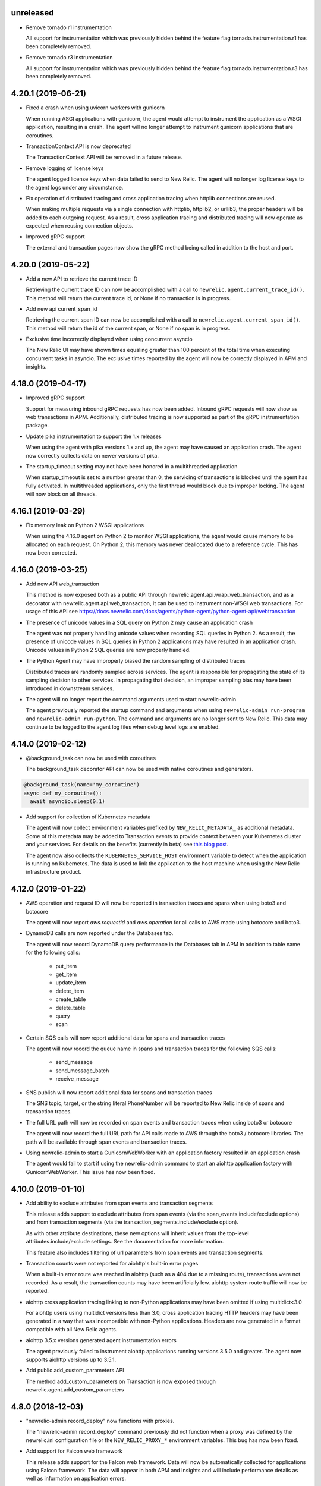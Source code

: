 unreleased
----------

- Remove tornado r1 instrumentation
  
  All support for instrumentation which was previously hidden behind
  the feature flag tornado.instrumentation.r1 has been completely removed.

- Remove tornado r3 instrumentation

  All support for instrumentation which was previously hidden behind 
  the feature flag tornado.instrumentation.r3 has been completely removed.

4.20.1 (2019-06-21)
-------------------

- Fixed a crash when using uvicorn workers with gunicorn

  When running ASGI applications with gunicorn, the agent would attempt to
  instrument the application as a WSGI application, resulting in a crash. The
  agent will no longer attempt to instrument gunicorn applications that are
  coroutines.

- TransactionContext API is now deprecated

  The TransactionContext API will be removed in a future release.

- Remove logging of license keys

  The agent logged license keys when data failed to send to New Relic.
  The agent will no longer log license keys to the agent logs under any
  circumstance.

- Fix operation of distributed tracing and cross application tracing when
  httplib connections are reused.

  When making multiple requests via a single connection with httplib, httplib2,
  or urllib3, the proper headers will be added to each outgoing request. As a
  result, cross application tracing and distributed tracing will now operate as
  expected when reusing connection objects.

- Improved gRPC support

  The external and transaction pages now show the gRPC method being called in
  addition to the host and port.

4.20.0 (2019-05-22)
-------------------

- Add a new API to retrieve the current trace ID

  Retrieving the current trace ID can now be accomplished with a call to
  ``newrelic.agent.current_trace_id()``. This method will return the current
  trace id, or None if no transaction is in progress. 

- Add new api current_span_id

  Retrieving the current span ID can now be accomplished with a call to
  ``newrelic.agent.current_span_id()``. This method will return the id of the
  current span, or None if no span is in progress. 

- Exclusive time incorrectly displayed when using concurrent asyncio

  The New Relic UI may have shown times equaling greater than 100 percent of
  the total time when executing concurrent tasks in asyncio. The exclusive
  times reported by the agent will now be correctly displayed in APM and
  insights.

4.18.0 (2019-04-17)
----------

- Improved gRPC support

  Support for measuring inbound gRPC requests has now been added. Inbound gRPC
  requests will now show as web transactions in APM. Additionally, distributed
  tracing is now supported as part of the gRPC instrumentation package.

- Update pika instrumentation to support the 1.x releases

  When using the agent with pika versions 1.x and up, the agent may have caused
  an application crash. The agent now correctly collects data on newer versions
  of pika.

- The startup_timeout setting may not have been honored in a multithreaded application

  When startup_timeout is set to a number greater than 0, the servicing of
  transactions is blocked until the agent has fully activated. In multithreaded
  applications, only the first thread would block due to improper locking. The
  agent will now block on all threads.

4.16.1 (2019-03-29)
-------------------

- Fix memory leak on Python 2 WSGI applications

  When using the 4.16.0 agent on Python 2 to monitor WSGI applications, the
  agent would cause memory to be allocated on each request. On Python 2, this
  memory was never deallocated due to a reference cycle. This has now been
  corrected.

4.16.0 (2019-03-25)
-------------------

- Add new API web_transaction

  This method is now exposed both as a public API through newrelic.agent.api.wrap_web_transaction,
  and as a decorator with newrelic.agent.api.web_transaction,
  It can be used to instrument non-WSGI web transactions. For usage of this API see
  https://docs.newrelic.com/docs/agents/python-agent/python-agent-api/webtransaction

- The presence of unicode values in a SQL query on Python 2 may cause an application crash

  The agent was not properly handling unicode values when recording SQL queries
  in Python 2. As a result, the presence of unicode values in SQL queries in
  Python 2 applications may have resulted in an application crash. Unicode
  values in Python 2 SQL queries are now properly handled.

- The Python Agent may have improperly biased the random sampling of distributed traces

  Distributed traces are randomly sampled across services. The agent is
  responsible for propagating the state of its sampling decision to other
  services. In propagating that decision, an improper sampling bias may have
  been introduced in downstream services.

- The agent will no longer report the command arguments used to start newrelic-admin

  The agent previously reported the startup command and arguments when using
  ``newrelic-admin run-program`` and ``newrelic-admin run-python``. The command
  and arguments are no longer sent to New Relic. This data may continue to be
  logged to the agent log files when debug level logs are enabled.

4.14.0 (2019-02-12)
-------------------

- @background_task can now be used with coroutines

  The background_task decorator API can now be used with native coroutines and generators.

.. code-block:: python

  @background_task(name='my_coroutine')
  async def my_coroutine():
    await asyncio.sleep(0.1)


- Add support for collection of Kubernetes metadata

  The agent will now collect environment variables prefixed by
  ``NEW_RELIC_METADATA_`` as additional metadata. Some of this metadata may be
  added to Transaction events to provide context between your Kubernetes
  cluster and your services. For details on the benefits (currently in beta)
  see `this blog post <https://blog.newrelic.com/engineering/monitoring-application-performance-in-kubernetes/>`_.

  The agent now also collects the ``KUBERNETES_SERVICE_HOST`` environment
  variable to detect when the application is running on Kubernetes. The data is
  used to link the application to the host machine when using the New Relic
  infrastructure product.

4.12.0 (2019-01-22)
-------------------

- AWS operation and request ID will now be reported in transaction traces and
  spans when using boto3 and botocore

  The agent will now report `aws.requestId` and `aws.operation` for all calls
  to AWS made using botocore and boto3.

- DynamoDB calls are now reported under the Databases tab.

  The agent will now record DynamoDB query performance in the Databases tab in
  APM in addition to table name for the following calls:

    * put_item
    * get_item
    * update_item
    * delete_item
    * create_table
    * delete_table
    * query
    * scan

- Certain SQS calls will now report additional data for spans and transaction
  traces

  The agent will now record the queue name in spans and transaction traces for
  the following SQS calls:

    * send_message
    * send_message_batch
    * receive_message

- SNS publish will now report additional data for spans and transaction traces

  The SNS topic, target, or the string literal PhoneNumber will be reported to
  New Relic inside of spans and transaction traces.

- The full URL path will now be recorded on span events and transaction traces
  when using boto3 or botocore

  The agent will now record the full URL path for API calls made to AWS through
  the boto3 / botocore libraries. The path will be available through span
  events and transaction traces.

- Using newrelic-admin to start a GunicornWebWorker with an application factory
  resulted in an application crash

  The agent would fail to start if using the newrelic-admin command to start an
  aiohttp application factory with GunicornWebWorker. This issue has now been
  fixed.


4.10.0 (2019-01-10)
------------------

- Add ability to exclude attributes from span events and transaction segments

  This release adds support to exclude attributes from span events (via the
  span_events.include/exclude options) and from transaction segments (via the
  transaction_segments.include/exclude option).

  As with other attribute destinations, these new options will inherit values
  from the top-level attributes.include/exclude settings. See the documentation
  for more information.

  This feature also includes filtering of url parameters from span events and
  transaction segments.


- Transaction counts were not reported for aiohttp's built-in error pages

  When a built-in error route was reached in aiohttp (such as a 404 due to a
  missing route), transactions were not recorded. As a result, the transaction
  counts may have been artificially low. aiohttp system route traffic will now
  be reported.

- aiohttp cross application tracing linking to non-Python applications may have been
  omitted if using multidict<3.0

  For aiohttp users using multidict versions less than 3.0, cross application
  tracing HTTP headers may have been generated in a way that was incompatible
  with non-Python applications. Headers are now generated in a format
  compatible with all New Relic agents.

- aiohttp 3.5.x versions generated agent instrumentation errors

  The agent previously failed to instrument aiohttp applications running
  versions 3.5.0 and greater. The agent now supports aiohttp versions up to
  3.5.1.

- Add public add_custom_parameters API

  The method add_custom_parameters on Transaction is now exposed through
  newrelic.agent.add_custom_parameters

4.8.0 (2018-12-03)
------------------

- "newrelic-admin record_deploy" now functions with proxies.

  The "newrelic-admin record_deploy" command previously did not function when
  a proxy was defined by the newrelic.ini configuration file or the
  ``NEW_RELIC_PROXY_*`` environment variables. This bug has now been fixed.

- Add support for Falcon web framework

  This release adds support for the Falcon web framework. Data will now
  be automatically collected for applications using Falcon framework. The data
  will appear in both APM and Insights and will include performance details as
  well as information on application errors.

- Cross Application Tracing HTTP response headers were inserted on a 304 response

  When cross application tracing is enabled and the agent received a HTTP
  request from an application utilizing cross application tracing, the agent
  may have inserted additional response headers on a 304 HTTP response. The
  agent will no longer insert headers on a 304 response.


4.6.0 (2018-11-12)
------------------

- Monitoring of Lambda functions

  This release includes changes to the agent to enable monitoring of Lambda
  functions. If you are interested in learning more or previewing New Relic
  Lambda monitoring please email lambda_preview@newrelic.com.

- Improve naming of Sanic HTTPMethodView view handlers

  Sanic views that were defined using the HTTPMethodView class were previously
  all named HTTPMethodView.as_view.<locals>.view regardless of the actual class
  in use. The agent will now name transactions after the actual view handler
  class.

- Fix ignored error reporting in CherryPy instrumention

  When missing query parameters, unexpected query parameters, unexpected positional
  arguments, or duplicate arguments were present in the CherryPy framework, a
  TypeError exception was recorded even when an ignored response status code
  (such as a 404) was generated. An error is no longer recorded when it results in
  the generation of an ignored status code.

- Excluding `request.uri` from transaction trace attributes hides it in the UI

  When `request.uri` is added to either `attributes.exclude` or
  `transaction_tracer.attributes.exclude`, the value will now no longer appear
  in the APM UI for transaction traces.

- Ability to disable sending `request.uri` as part of error traces

  Error traces will now respect excluding `request.uri` when added to the
  attributes.exclude list in the newrelic.ini configuration file.

- Fix tracing of functions returning generators

  When tracing generators whose parent traces have ended an error was seen
  in the logs "Transaction ended but current_node is not Sentinel." This has
  now been fixed.


4.4.1 (2018-09-21)
------------------

- The creation of sampled events sometimes raised an exception in Python 3

  When more events (Transaction, Transaction Error, Custom, or Span) were
  created than allowed per harvest period in Python 3, sometimes a `TypeError:
  '<' not supported between instances of 'dict' and 'dict'` was raised. This
  issue has now been fixed.


4.4.0 (2018-09-11)
------------------

- Add instrumentation for Sanic framework

  Data is now automatically collected for applications using the Sanic
  framework. Data for Sanic applications will appear in both APM and Insights.
  Additionally, cross application tracing and distributed tracing is supported
  for incoming requests for Sanic applications. In addition to service maps,
  Sanic applications will now show the calling application in transaction
  traces.

- Explain plans were not generated when using psycopg2 named cursors

  When using named cursors in psycopg2, the agent attempted to generate an
  explain plan using the same named cursor. This resulted in a syntax error
  when the query was issued to the database. When using the default connection
  and cursor factories, the agent will now execute the explain query using only
  unnamed cursors.

- Convert bytes-like SQL statements to strings before obfuscating

  If a bytes-like object is used instead of a string when making a SQL call, a
  traceback was seen in the logs with `TypeError: cannot use a string pattern
  on a bytes-like object`. This issue has now been fixed.

- Save settings to `MessageTrace` objects

  If an external call using an instrumented http external library (for example
  `requests`) was used within a `MessageTrace`, a traceback was seen in the
  logs with `AttributeError: 'MessageTrace' object has no attribute
  'settings'`. This issue has now been fixed.


4.2.0 (2018-07-31)
------------------

- Distributed Tracing support

  Distributed tracing lets you see the path that a request takes as it travels
  through your distributed system. By showing the distributed activity through
  a unified view, you can troubleshoot and understand a complex system better
  than ever before.

  Distributed tracing is available with an APM Pro or equivalent subscription.
  To see a complete distributed trace, you need to enable the feature on a set
  of neighboring services. Enabling distributed tracing changes the behavior of
  some New Relic features, so carefully consult the [transition
  guide](https://docs.newrelic.com/docs/transition-guide-distributed-tracing)
  before you enable this feature.

  To enable distributed tracing, add `distributed_tracing.enabled = true` to
  your newrelic.ini file or use the environment variable
  `NEW_RELIC_DISTRIBUTED_TRACING_ENABLED=true`.

- Add support for tracing Pyramid tweens

  [Pyramid tweens](https://docs.pylonsproject.org/projects/pyramid/en/latest/glossary.html#term-tween)
  are now automatically timed and added to the transaction detail view. The
  time spent in a Pyramid tween will be displayed in the transaction breakdown
  table and in the trace details of a transaction trace.

- Custom Insights event data attached to transactions in excess of 100 events
  were omitted

  The agent may have failed to send custom event data (record_custom_event) to
  insights when recorded as part of a Transaction containing over 100 custom
  events. This issue has now been corrected.

- Provide configuration option for custom CA bundle.

  Customers can now use the `ca_bundle_path` configuration option or set the
  `NEW_RELIC_CA_BUNDLE_PATH` environment variable to set the path to a local CA
  bundle. This CA bundle will be used to validate the SSL certificate presented
  by New Relic's data collection service.


4.0.0 (2018-07-23)
------------------

- Remove support for Python 2.6 / Python 3.3

  Python 2.6 and Python 3.3 are no longer supported by the Python Agent.

- Remove add_user_attribute APIs from the agent.

  The add_user_attribute and add_user_attributes APIs have been removed from
  the agent.  These APIs have been replaced with
  newrelic.agent.add_custom_parameter and newrelic.agent.add_custom_parameters.

- Remove wrap_callable API from the agent.

  The wrap_callable API has been removed from the agent. This API has been
  replaced with newrelic.agent.FunctionWrapper.


3.4.0 (2018-07-12)
------------------

- Agent raises a KeyError: 'NEW_RELIC_ADMIN_COMMAND' exception causing a crash

  Under certain conditions, using the newrelic-admin wrapper script could cause
  an application to crash shortly after startup with a KeyError exception. The
  cause of the crash has been addressed.

- Agent raises an AttributeError on Python 3 when using WSGI overrides with
  multiple app names

  When using WSGI environ overrides to specify multiple app names as described
  in the docs
  https://docs.newrelic.com/docs/agents/manage-apm-agents/app-naming/use-multiple-names-app
  the agent will raise an AttributeError. This error has been corrected.

- Agent raises an AttributeError exception under rare conditions when halting
  a trace

  Under certain rare conditions, the agent might raise an exception when trying
  to trace an external call in a transaction that has been forcibly halted.
  The cause of the exception has been addressed.

- Agent raises a RuntimeError exception under particular conditions
  when using the Tornado r3 instrumentation

  When attempting to yield many times from a wrapped tornado.gen.coroutine
  when using Tornado's r3 instrumentation, a RuntimeError due to hitting
  the maximum recursion limit can occur. The cause of this exception has
  been patched.

- Support Python 3.7

  The New Relic Python Agent now supports Python 3.7.


3.2.2 (2018-06-11)
------------------

- Improved handling of celery max-tasks-per-child

  Data recorded by the Python Agent may not have been reported when
  celery was operated with the max-tasks-per-child setting. All data is now
  reported independent of the max tasks per child setting.

- Improve support for PyMongo v3.x

  PyMongo v3 added many new methods on the `pymongo.Collection` object that did
  not exist in v2. These methods have now been instrumented. Calls to these
  methods will now appear in APM.

- Scheduling tasks that run after a transaction ends causes an error

  Coroutines scheduled to execute after a transaction ends using create_task or
  ensure_future may have caused the runtime instrumentation error:
     The transaction already completed meaning a child called complete trace
     after the trace had been finalized.
  and subsequent crash. Coroutines that execute beyond the end of a transaction
  will no longer cause an error.


3.2.1 (2018-05-16)
------------------

- Do not run explain plans for psycopg2 connections using the ``async_`` kwarg

  As "async" is now a keyword in Python 3.7, psycopg2 now allows ``async_`` as an
  alias for its "async" kwarg for psycopg2.connect as of psycopg2 v2.7.4.
  Previously, explain plans were attempted for these connections and a
  traceback would be seen in the logs. This has now been fixed.

- Fix traceback when using callbacks as partials in pika consumers

  When passing a callback that is a functools partial to pika channel
  consumers, a traceback occurred in some instances. This issue has now been
  fixed.

- cx_Oracle database calls that use SessionPool objects were not recorded

  When using the cx_Oracle SessionPool interace, database transactions made
  through the acquired pool connection may not have been reported. Database
  transactions that using connections generated by SessionPool are now reported
  as expected.

- SQL targets for call statements may contain a period

  For a SQL command like `CALL foo.bar(:baz)`, APM would show metrics under the
  target name `foo` instead of the full name `foo.bar`. This has been fixed.


3.2.0 (2018-04-04)
------------------

- Fix CherryPy ignore by status code for exceptions using reason phrases

  CherryPy accepts string values for `HTTPError` status (reason phrases). When
  creating `HTTPError` exceptions in this way, responses were not properly
  ignored by status code. Responses generated by `HTTPError` exceptions using
  reason phrases are now properly ignored.

- Record Flask RESTful and Flask RestPlus exceptions

  Since Flask RESTful and Flask RestPlus handle all errors that are raised in
  their handlers, these errors were not being captured by the normal Flask
  instrumentation in the Python agent. Exception handling has now been added
  for these two components.

- Add request.uri attribute to transaction and error events

  The Python agent will now report request.uri as an attribute on transaction
  events and error events. To disable this feature, add request.uri to the
  attributes.exclude list in the newrelic.ini configuration file.

- Using send_file with Flask Compress middleware may have caused an application
  crash

  When using browser monitoring auto instrumentation on an application using
  Flask Compress, the use of the Flask send_file helper to send html files
  resulted in an application crash. This issue has now been resolved.

- Fix incorrect parenting for traces of coroutines scheduled with asyncio
  gather/ensure_future

  Coroutines scheduled with asyncio gather/ensure_future may have been reported
  as being a child of the wrong function. This issue has now been corrected.

- Add instrumentation hooks for the Cheroot WSGI server

  Any customers using Cheroot with an unsupported application framework will
  now see data reported in New Relic APM.


3.0.0 (2018-03-14)
------------------

- Removed previously deprecated APIs

  The following APIs have been removed:
    - transaction (use current_transaction)
    - name_transaction (use set_transaction_name)
    - Application.record_metric (use Application.record_custom_metric)
    - Application.record_metrics (use Application.record_custom_metrics)
    - Transaction.notice_error (use Transaction.record_exception)
    - Transaction.record_metric (use Transaction.record_custom_metric)
    - Transaction.name_transaction (use Transaction.set_transaction_name)

- Deprecate Transaction.add_user_attribute

  Transaction.add_user_attribute has been deprecated in favor of
  Transaction.add_custom_parameter. Transaction.add_user_attribute will be
  removed in a future release.

- Deprecate Transaction.add_user_attributes

  Transaction.add_user_attributes has been deprecated in favor of
  Transaction.add_custom_parameters. Transaction.add_user_attributes will be
  removed in a future release.

- Deprecate wrap_callable

  wrap_callable has been deprecated in favor of FunctionWrapper.
  wrap_callable will be removed in a future release.

- Remove data-source admin command

  The platform API (used by newrelic-admin data-source) has been removed.
  Please use data sources
  (https://docs.newrelic.com/docs/agents/python-agent/supported-features/
  python-custom-metrics#registering-a-data-source) in place of the platform
  API.

- SSL connections to New Relic are now mandatory.

  Prior to this version, using an SSL connection to New Relic was the default
  behavior. SSL connections are now enforced (not overrideable).

- Add automatic tracing of AIOHTTP 3 middleware

  In addition to the old-style middleware previously supported, the AIOHTTP 3
  style middleware is now automatically traced as part of the AIOHTTP
  instrumentation package.


2.106.0 (2018-02-28)
--------------------

- Support for AIOHTTP 3

  AIOHTTP major version 3 is now supported by the New Relic Python agent.


2.104.0 (2018-02-20)
--------------------

- Using asyncio.gather or asyncio.ensure_future now tracks transaction context.

  Prior to this release, using asyncio.gather or asyncio.ensure_future may
  result in certain traces (such as external calls) not being reported in the
  transaction. Traces scheduled with asyncio.gather or asyncio.ensure_future
  from within the context of a transaction should now be properly attributed to
  the transaction.

- Disabling SSL connections to New Relic has been deprecated

  SSL connections are enabled by default. In a future release, the option to
  disable SSL will be removed.


2.102.0 (2018-02-05)
--------------------

- Time trace APIs (such as function_trace) can now be used with coroutines.

  The following decorator APIs can now be used with native coroutines and generators:

  * function_trace
  * database_trace
  * datastore_trace
  * external_trace
  * message_trace
  * memcache_trace

  Example:

.. code-block:: python

  @function_trace(name='my_coroutine')
  async def my_coroutine():
    await asyncio.sleep(0.1)

- gRPC instrumentation used on Python 2.x can cause a memory leak

  When using gRPC on Python 2, gRPC futures would not be garbage collected
  resulting in a memory leak. gRPC futures will now be garbage collected.

- Instrumentation for Dropbox v8.0 and newer caused error log messages

  Dropbox client version 8.0 or higher raised instrumentation errors. These
  errors did not prevent metrics on Dropbox from being sent. These errors have
  been removed.

- Values from negated ranges were sometimes added to ignore_status_codes

  Negated status codes not found in the current ignore_status_codes were 
  added if they were part of a range of values. This issue has been addressed.


2.100.0 (2017-01-09)
--------------------

- Security Updates

  See the associated `security bulletin <https://docs.newrelic.com/docs/accounts-partnerships/accounts/security-bulletins/security-bulletin-nr18-01>`_.

- Using the aiohttp client results in an application crash

  Under certain circumstances, using the aiohttp client may have resulted in an
  application crash. This issue has been addressed.

- Database queries made with psycopg2 may not have been recorded

  When using the "with" statement to create a cursor, time spent on database
  calls may not have been properly recorded. This issue has been addressed.

- Usage of the pika library resulted in a memory leak

  When using the pika library with New Relic, Channel objects would not be
  cleared from memory as expected. This would result in abnormally high memory
  utilization in some cases. The memory leak has now been fixed.


2.98.0 (2017-11-30)
-------------------

- Enabled reporting of handled exceptions in Django REST Framework

  Exceptions handled by Django REST Framework are now reported if the resulting
  response code is not ignored (see
  https://docs.newrelic.com/docs/agents/python-agent/configuration/python-agent-configuration#error-ignore-status-codes
  for details on ignored status codes).

- Servicing aiohttp websocket requests results in an application crash

  Servicing a websocket request in an aiohttp application may have resulted in
  an application crash when using the New Relic python agent. The application
  will now operate as expected when handling a websocket request.

- Ignore incomplete aiohttp transactions

  In aiohttp, connections can be terminated prior to the HTTP response being
  generated and sent. In those cases, the request handler may be cancelled.
  These transactions are no longer reported.

- Add support for the error_collector.ignore_status_codes setting in Django

  Ignoring exceptions in Django was previously limited to the
  error_collector.ignore_errors configuration option. Ignoring exceptions by
  response status code is now supported for Django through the use of the
  error_collector.ignore_status_codes configuration option.

- Fix to include HTTP status for Tornado transactions

  HTTP status would fail to be added to Tornado transaction events and
  transaction traces. Now http status is automatically added to Tornado
  transaction events in Insights and transaction traces in APM.

- Fix reporting of concurrent external requests in Tornado

  External requests that execute in parallel in a tornado application may
  not have been recorded. This issue has been addressed.


2.96.0 (2017-10-16)
-------------------

- Add instrumentation for aiohttp framework

  Data is now automatically collected for applications using the aiohttp
  framework. Data for aiohttp applications will appear in both APM and
  Insights. Additionally, cross application tracing is supported for incoming
  requests for aiohttp applications. In addition to service maps, aiohttp
  applications will now show the calling application in transaction traces.

- Fix crash for gunicorn gaiohttp driver

  Using gunicorn's gaiohttp worker with New Relic browser monitoring enabled
  may have resulted in an application crash. This crash has been fixed and the
  gaiohttp worker is now fully supported with the New Relic Python Agent.

- Add support for displaying Heroku dyno names.

  Heroku-friendly logic can now be applied to how dyno names are displayed.
  This includes being able to collapse dynos based on prefix.

- Fix crash for pika versions 0.9.x and earlier

  Using the agent with pika versions 0.9.x and earlier could have resulted in
  an application crash. This issue has now been fixed.


2.94.0 (2017-09-19)
-------------------

- Add instrumentation for aiohttp client

  Outbound HTTP requests through the aiohttp library are now recorded. aiohttp
  Cross Application Tracing is now supported for outbound requests. In addition
  to Service Maps, applications accessed through the aiohttp client will now
  appear in transaction traces.

- Fix crash when using psycopg2 v2.7 composable queries

  The psycopg2 library introduced a module to generate SQL dynamically
  (psycopg2.sql) in version 2.7. Passing a Composable type object
  (psycopg2.sql.Composable) to execute or executemany resulted in an
  application crash. The agent now correctly handles psycopg2 Composable
  objects.


2.92.0 (2017-09-06)
-------------------

- Add API for cross application tracing of non-HTTP external services

  A new API is now exposed for implementing cross application tracing in custom
  instrumentation of non-HTTP transport libraries. For usage of this API see
  https://docs.newrelic.com/docs/agents/python-agent/supported-features/cross-application-tracing

- Add instrumentation for gRPC client calls

  Outbound gRPC requests will now show up in APM under the External Services
  tab and in transaction traces.

- Fixes erroneous recording of TastyPie `NotFound` exceptions

  When a TastyPie API view raised a `NotFound` exception resulting in a 404
  response, the agent may have erroneously recorded the exception. This has now
  been fixed.
